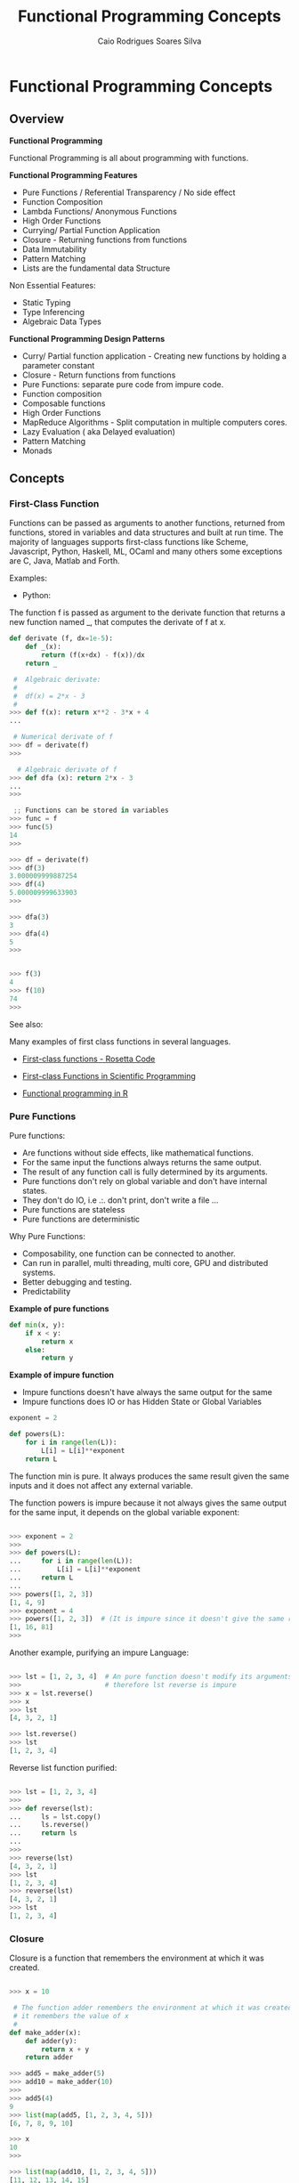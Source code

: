 #+TITLE:  Functional Programming Concepts
#+AUTHOR: Caio Rodrigues Soares Silva
#+EMAIL: <caiorss.rodrigues@gmail.com>
#+URL:   

* Functional Programming Concepts
** Overview

*Functional Programming*

Functional Programming is all about programming with functions.

*Functional Programming Features*

 - Pure Functions / Referential Transparency / No side effect
 - Function Composition
 - Lambda Functions/ Anonymous Functions
 - High Order Functions
 - Currying/ Partial Function Application
 - Closure - Returning functions from functions
 - Data Immutability
 - Pattern Matching
 - Lists are the fundamental data Structure

Non Essential Features:

 - Static Typing
 - Type Inferencing
 - Algebraic Data Types

*Functional Programming Design Patterns*

 - Curry/ Partial function application  - Creating new functions by holding a parameter constant
 - Closure - Return functions from functions
 - Pure Functions: separate pure code from impure code.
 - Function composition
 - Composable functions
 - High Order Functions
 - MapReduce Algorithms - Split computation in multiple computers cores.
 - Lazy Evaluation ( aka Delayed evaluation)
 - Pattern Matching
 - Monads

** Concepts
*** First-Class Function 

Functions can be passed as arguments to another functions, returned
from functions, stored in variables and data structures and built at
run time. The majority of languages supports first-class functions
like Scheme, Javascript, Python, Haskell, ML, OCaml and many others
some exceptions are C, Java, Matlab and Forth.

Examples:

 - Python:

The function f is passed as argument to the derivate function that
returns a new function named _, that computes the derivate of f at x.

#+BEGIN_SRC python
def derivate (f, dx=1e-5):
    def _(x):
        return (f(x+dx) - f(x))/dx
    return _
    
 #  Algebraic derivate:
 #
 #  df(x) = 2*x - 3
 #    
>>> def f(x): return x**2 - 3*x + 4
... 

 # Numerical derivate of f
>>> df = derivate(f)
>>> 

  # Algebraic derivate of f
>>> def dfa (x): return 2*x - 3
... 
>>> 

 ;; Functions can be stored in variables
>>> func = f
>>> func(5)
14
>>> 

>>> df = derivate(f)
>>> df(3)
3.000009999887254
>>> df(4)
5.000009999633903
>>> 

>>> dfa(3)
3
>>> dfa(4)
5
>>> 


>>> f(3)
4
>>> f(10)
74
>>> 
#+END_SRC

See also: 

Many examples of first class functions in several languages. 

 - [[http://rosettacode.org/wiki/First-class_functions#C][First-class functions - Rosetta Code]]

 - [[http://slidegur.com/doc/1814324/first-class-functions-in-scientific-programming][First-class Functions in Scientific Programming]]

 - [[http://adv-r.had.co.nz/Functional-programming.html][Functional programming in R]]

*** Pure Functions

Pure functions:

 - Are functions without side effects, like mathematical functions. 
 - For the same input the functions always returns the same output.
 - The result of any function call is fully determined by its arguments. 
 - Pure functions don't rely on global variable and don't have internal states.
 - They don't do IO, i.e .:. don't print, don't write a file ...
 - Pure functions are stateless
 - Pure functions are deterministic

Why Pure Functions:

 - Composability, one function can be connected to another.
 - Can run in parallel, multi threading, multi core, GPU and distributed systems.
 - Better debugging and testing.
 - Predictability

*Example of pure functions*

#+BEGIN_SRC python
def min(x, y):
    if x < y:
        return x
    else:
        return y
#+END_SRC


*Example of impure function*

 - Impure functions doesn't have always the same output for the same
 - Impure functions does IO or has Hidden State or Global Variables

#+BEGIN_SRC python
exponent = 2

def powers(L):
    for i in range(len(L)):
        L[i] = L[i]**exponent
    return L
#+END_SRC
The function min is pure. It always produces the same result given 
the same inputs and it does not affect any external variable.

The function powers is impure because it not always gives the same output
for the same input, it depends on the global variable exponent:

#+BEGIN_SRC python

>>> exponent = 2
>>> 
>>> def powers(L):
...     for i in range(len(L)):
...         L[i] = L[i]**exponent
...     return L
... 
>>> powers([1, 2, 3])
[1, 4, 9]
>>> exponent = 4 
>>> powers([1, 2, 3])  # (It is impure since it doesn't give the same result )
[1, 16, 81]
>>> 
#+END_SRC

Another example, purifying an impure Language:

#+BEGIN_SRC python

>>> lst = [1, 2, 3, 4]  # An pure function doesn't modify its arguments.
>>>                     # therefore lst reverse is impure
>>> x = lst.reverse()
>>> x
>>> lst
[4, 3, 2, 1]

>>> lst.reverse()
>>> lst
[1, 2, 3, 4]
#+END_SRC

Reverse list function purified:

#+BEGIN_SRC python

>>> lst = [1, 2, 3, 4]
>>>
>>> def reverse(lst):
...     ls = lst.copy()
...     ls.reverse()
...     return ls
... 
>>> 
>>> reverse(lst)
[4, 3, 2, 1]
>>> lst
[1, 2, 3, 4]
>>> reverse(lst)
[4, 3, 2, 1]
>>> lst
[1, 2, 3, 4]

#+END_SRC

*** Closure

Closure is a function that remembers the environment at which it was created.

#+BEGIN_SRC python

>>> x = 10

 # The function adder remembers the environment at which it was created
 # it remembers the value of x
 #
def make_adder(x):
    def adder(y):
        return x + y
    return adder

>>> add5 = make_adder(5)
>>> add10 = make_adder(10)
>>> 
>>> add5(4)
9
>>> list(map(add5, [1, 2, 3, 4, 5]))
[6, 7, 8, 9, 10]

>>> x
10
>>> 

>>> list(map(add10, [1, 2, 3, 4, 5]))
[11, 12, 13, 14, 15]

 #
 
def make_printer(msg):
    def printer():
        print(msg)
    return printer

>>> p1 = make_printer ("Hello world")
>>> p2 = make_printer ("FP programming Rocks!!")
>>> 
>>> p1()
Hello world
>>> p2()
FP p

 # Mutable state with closure
 
idx = 100 
 
def make_counter():
    idx = -1    
    def _():
        nonlocal idx
        idx = idx + 1
        return idx    
    return _

>>> idx = 100
>>> counter1 = make_counter()
>>> counter1()
0
>>> counter1()
1
>>> counter1()
2
>>> counter1()
3

>>> idx
100
>>> counter2 = make_counter ()
>>> counter2()
0
>>> counter2()
1
>>> counter2()
2

>>> counter1()
5
>>> 

>>> del make_counter
>>> make_counter
Traceback (most recent call last):
  File "<stdin>", line 1, in <module>
NameError: name 'make_counter' is not defined
>>> 
>>> counter1()
6
>>> counter1()
7

#+END_SRC

Example of closure in Clojure: 

#+BEGIN_SRC clojure

(defn make-adder [x]
   (fn [y] (+ x y)))

user=> (def add5 (make-adder 5))
#'user/add5
user=> 
user=> (def add10 (make-adder 10))
#'user/add10
user=> 
user=> (add5 10)
15
user=> (add10 20)
30
user=> (map (juxt add5 add10)  [1 2 3 4 5 6])
([6 11] [7 12] [8 13] [9 14] [10 15] [11 16])
user=> 

(defn make-printer [message]
  
  (fn [] (println message)))

user=> (def printer-1 (make-printer "Hello world"))
#'user/printer-1
user=> 
user=> (def printer-2 (make-printer "Hola Mundo"))
#'user/printer-2
user=> 
user=> (printer-1)
Hello world
nil
user=> (printer-2)
Hola Mundo
nil
user=> 

#+END_SRC

Example of closure in F# (F sharp):

#+BEGIN_SRC fsharp 

let make_adder x =
    fun y -> x + y 

val make_adder : x:int -> y:int -> int

> let add5 = make_adder 5 ;;

val add5 : (int -> int)

> let add10 = make_adder 10 ;;

val add10 : (int -> int)

> add5 20 ;;
val it : int = 25
> 
- add10 30 ;;
val it : int = 40
> 
- List.map add5 [1 ; 2; 3; 4; 5; 6] ;;
val it : int list = [6; 7; 8; 9; 10; 11]
> 

//  As F# have currying like OCaml and Haskell 
//  it could be also be done as 
//

- let make_adder x y = x + y ;;

val make_adder : x:int -> y:int -> int

> let add10 = make_adder 10 ;;

val add10 : (int -> int)

> add10 20 ;;
val it : int = 30
> 


#+END_SRC

*** Currying and Partial Application
**** Currying

Currying is the decomposition of a function of multiples arguments in
a chained sequence of functions of a single argument. The name
currying comes from the mathematician [[https://en.wikipedia.org/wiki/Haskell_Curry][Haskell Curry]] who developed the
concept of curried functions.

In Haskell, Standard ML, OCaml and F# all functions are curryfied by
default:

#+BEGIN_SRC
    f (x, y) = 10*x - 3*y   
    
    f (4, 3)  = 10* 4 - 3*3 = 40 - 9 = 31
    f (4, 3)  = 31
    
In the curried form becomes:

     g(x) = (x -> y -> 10 * x - 3*y)
     
To evaluate f(4, 3): 

    h(y)  = (x -> y -> 10 * x - 3*y) 4 
          = ( y -> 10 * 4 -  3*y )
          =  y -> 40 - 3*y
          
    h(3)  = (y -> 40 - 3*y) 3
          = 40 - 3*3
          = 31
          
Or:
    (x -> y -> 10 * x - 3*y) 4 3 
      = (x -> (y -> 10 * x - 3*y)) 4 3 
      = ((x -> (y -> 10 * x - 3*y)) 4) 3 
      = (y -> 10 * 4 - 3 * y) 3
      = 10 * 4 - 3 * 3 
      = 31
#+END_SRC
          
The same function h(y) can be reused: applied to another arguments, used in mapping, filtering and another higher order functions.

#+BEGIN_SRC
Ex1
    h(y) = (y -> 40 - 3*y)
    
    h(10) = 40 - 3*10 = 40 - 30 = 10

Ex2    
    map(h, [2, 3, 4])
      = [h 2, h 3, h 4] 
      = [(y -> 40 - 3*y) 2, (y -> 40 - 3*y) 3, (y -> 40 - 3*y) 4]
      = [34, 31, 28]
#+END_SRC

*Example in Haskell GHCI*

#+BEGIN_SRC haskell
> let f x y = 10 * x - 3 * y
> :t f
f :: Num a => a -> a -> a
> 
> f 4 3 
31
> let h_y = f 4
> :t h_y
h_y :: Integer -> Integer
> 
> h_y 3
31
> map h_y [2, 3, 4]
[34,31,28]
> 

> -- It is evaluated as:

> ((f 4) 3)
31
> 

{-
   The function f can be also seen in this way
-}   

> let f' = \x -> \y -> 10 * x - 3 * y 
> 

> :t f'
f' :: Integer -> Integer -> Integer
> 

> f' 4 3
31
> 

> (f' 4 ) 3
31
> 

> let h__x_is_4_of_y = f' 4

> h__x_is_4_of_y 3
31
> 
{-
    (\x -> \y -> 10 * x - 3 * y) 4 3
    =  (\x -> (\y -> 10 * x - 3 * y) 4) 3
    =  (\y -> 10 * 4 - 3 * y) 3
    =  (10 * 4 - 3 * 3)
    =  40 - 9 
    =  31    
-}
> (\x -> \y -> 10 * x - 3 * y) 4 3
31
> 

> ((\x -> (\y -> 10 * x - 3 * y)) 4) 3
31
> 


{-
Curried functions are suitable for composition, pipelining 
(F#, OCaml with the |> operator),  mapping/ filtering operations,
and to create new function from previous defined increasing code reuse.

-}

> map (f 4) [2, 3, 4]
[34,31,28]
> 

> map ((\x -> \y -> 10 * x - 3 * y) 4) [2, 3, 4]
[34,31,28]
> 


> -- ----------------- 

> let f_of_x_y_z x y z = 10 * x + 3 * y + 4 * z
> 

> :t f_of_x_y_z 
f_of_x_y_z :: Num a => a -> a -> a -> a

> f_of_x_y_z 2 3 5
49
> 

> let g_of_y_z = f_of_x_y_z 2

> :t g_of_y_z 
g_of_y_z :: Integer -> Integer -> Integer
> 

> g_of_y_z 3 5
49
> 

> let h_of_z = g_of_y_z 3
> :t h_of_z 
h_of_z :: Integer -> Integer
> 

> h_of_z 5
49
> 

> -- So it is evaluated as 
> (((f_of_x_y_z 2) 3) 5)
49
> 
#+END_SRC

*Example in Python 3*

#+BEGIN_SRC python

 # In Python, the functions are not curried by default as in Haskell, 
 # Standard ML, OCaml and F#
 #
>>> def f(x, y): return 10 * x - 3*y

>>> f(4, 3)
    31

 # However the user can create the curried form of the function f:

>>> curried_f = lambda x: lambda y: 10*x - 3*y

>>> curried_f(4)
    <function __main__.<lambda>.<locals>.<lambda>>

>>> curried_f(4)(3)
    31

>>> h_y = curried_f(4) # x = 4 constant

>>> h_y(3)
    31

>>> h_y(5)
    25

>>> mapl = lambda f_x, xs: list(map(f_x, xs))

>>> mapl(h_y, [2, 3, 4])
    [34, 31, 28]

 # Or 

>>> mapl(curried_f(4), [2, 3, 4])
    [34, 31, 28]

 # Without currying the mapping would be:

>>> mapl(lambda y: f(4, y), [2, 3, 4])
    [34, 31, 28]

   ########################################

>> f_of_x_y_z = lambda x, y, z: 10 * x + 3 * y + 4 * z

 ## Curried form:
 
>>> curried_f_of_x_y_z = lambda x: lambda y: lambda z: 10 * x + 3 * y + 4 * z

>>> f_of_x_y_z (2, 3, 5)
    49

>>> curried_f_of_x_y_z (2)(3)(5)
    49

>>> g_of_y_z = curried_f_of_x_y_z(2)

>>> g_of_y_z
    <function __main__.<lambda>.<locals>.<lambda>>

>>> g_of_y_z (3)(5)
    49


>>> h_of_z = g_of_y_z(3)

>>> h_of_z
    <function __main__.<lambda>.<locals>.<lambda>.<locals>.<lambda>>

>>> h_of_z(5)
    49


#+END_SRC

*Example in Ocaml and F#*

#+BEGIN_SRC ocaml

    # let f x y = 10 * x - 3 * y ;;
    val f : int -> int -> int = <fun>

    # f 4 3 ;;
    - : int = 31

    # f 4 ;;
    - : int -> int = <fun>

    # (f 4) 3 ;;
    - : int = 31
    # 

    # let h_y = f 4 ;;
    val h_y : int -> int = <fun>

    # h_y 3 ;;
    - : int = 31
    # 

    # List.map h_y [2; 3; 4] ;;
    - : int list = [34; 31; 28]
    # 

    # List.map (f 4) [2; 3; 4] ;;
    - : int list = [34; 31; 28]

    # let f' = fun x -> fun y -> 10 * x - 3 * y ;;
    val f' : int -> int -> int = <fun>

    # (f' 4) 3 ;;
    - : int = 31

    # (fun x -> fun y -> 10 * x - 3 * y) 4 3 ;;
    - : int = 31
    # 

    # List.map ((fun x -> fun y -> 10 * x - 3 * y) 4) [2; 3; 4] ;;
    - : int list = [34; 31; 28]

#+END_SRC


**** Partial Application

A function of multiple arguments is converted into a new function that
takes fewer arguments, some arguments are supplied and returns
function with signature consisting of remaining arguments. *Partially
applied** functions must not be confused with **currying*.

Example in Python:

#+BEGIN_SRC python
>>> from functools import partial

>>> def f(x, y, z): return 10 * x + 3 * y + 4 * z

>>> f(2, 3, 5)
    49

>>> f_yz = partial(f, 2) # x = 2
>>> f_yz(3, 5)
    49

>>> f_z = partial(f_yz, 3)

>>> f_z(5)
    49
    
>>> partial(f, 2, 3)(5)
    49
  
>>> list(map(partial(f, 2, 3), [2, 3, 5]))
    [37, 41, 49]
#+END_SRC

In languages like Haskell, Standard ML, OCaml and F# currying is
similar to partial application.

Example in OCaml:

#+BEGIN_SRC ocaml

    # let f x y z = 10 * x + 3 *y + 4 * z ;;
    val f : int -> int -> int -> int = <fun>
    # 

    # (f 2 3) ;;
    - : int -> int = <fun>
    
    # let f_z = f 2 3 ;;
    val f_z : int -> int = <fun>

    # f_z 5 ;;
    - : int = 49
    #    
    
    (** Write (f 2 3) is the same as write (f 2)(3)  *)
    # List.map (f 2 3) [2; 3; 5] ;;
    - : int list = [37; 41; 49]
    # 
    
#+END_SRC

See also:

 - [[http://www.ibm.com/developerworks/library/j-jn9/][Java.next: Currying and partial application]]
 - [[https://en.wikipedia.org/wiki/Partial_application][Partial application - Wikipedia]]
 - [[https://dzone.com/articles/whats-wrong-java-8-currying-vs][What's Wrong with Java 8: Currying vs Closures]]

*** Lazy Evaluation

"Lazy evaluation" means that data structures are computed
incrementally, as they are needed (so the trees never exist in memory
all at once) parts that are never needed are never computed. Haskell
uses lazy evaluation by default.

Example in Haskell: 

#+BEGIN_SRC haskell
> let lazylist = [2..1000000000]
> 
> let f x = x^6 
> 
> take 5 lazylist 
[2,3,4,5,6]
>
>
> {- Only the terms needed are computed. -}
> take 5 ( map f lazylist )
[64,729,4096,15625,46656]
> 
#+END_SRC

Example in Python:

 - Python uses eager evaluation by default. In order to get lazy evaluation in python the programmer must use iterators or generators. The example below uses generator.

#+BEGIN_SRC python

def lazy_list():
    """ Infinite list """
    x = 0 
    while True:
        x += 2
        yield x


>>> gen = lazy_list()
>>> next(gen)
2
>>> next(gen)
4
>>> next(gen)
6
>>> next(gen)
8
>>> next(gen)
10
>>> 

def take(n, iterable):
    return [next(iterable) for i in range(n)]

def mapi(func, iterable):   
    while True:
        yield func(next(iterable))
        
f = lambda x: x**5

>>> take(5, lazy_list())
[2, 4, 6, 8, 10]
>>> take(10, lazy_list())
[2, 4, 6, 8, 10, 12, 14, 16, 18, 20]
>>> 

>>> take(5, mapi(f, lazy_list()))
[32, 1024, 7776, 32768, 100000]
>>> 
>>> take(6, mapi(f, lazy_list()))
[32, 1024, 7776, 32768, 100000, 248832]
>>> 

#+END_SRC

*** Fundamental Higher Order Functions 
**** Overview 

The functions map, filter and reduce (fold left) are ubiquitous in
many programming languages and also the most used higher order
functions.

They can be stricted evaluated like in Scheme and Javascript or lazy
evaluated like in Python and Haskell.

**** Map

The function map applies a function to each element of a sequence:
list, vector, hash map or dictionary and trees. 

#+BEGIN_SRC
    map :: ( a -> b) -> [a] -> [b]                
                |
                |
                |----> f :: a -> b
                
    
    
             f :: a -> b
     a   ------------------------>>>  b
    
    
           map f :: [a] -> [b]                    
    [a] ------------------------->>> [b]
    
    
#+END_SRC

***** Map in Haskell

The function map is lazy evaluated.

#+BEGIN_SRC haskell
> let fun1 x = 3 * x + 1
> fun1 2
7
> map fun1 [1, 2, 3]
[4,7,10]
> 

  -- The sequence 1 to 1000000 is not evaluated at all, 
  --
> take 10 (map fun1 [1..1000000])
[4,7,10,13,16,19,22,25,28,31]

> take 10 (map fun1 [1..10000000000])
[4,7,10,13,16,19,22,25,28,31]
> 
> 



 -- 
 -- When applied to a function without a list, it creates 
 -- another function that operates over lists because all
 -- Haskell functions are curried by default.
 --
 --         f :: (a -> b)
 --  map    :: (a -> b) -> [a] -> [b]
 --
 -- It can be seen as:
 --
 --  When map is applied to f, it will create the function fs
 --  that take list of type a and returns list of type b.
 --
 --  map    :: (a -> b) -> ([a] -> [b])
 --                |            |
 --                |            |------ fs :: [a] -> [b] 
 --                |    
 --                -------------------- f  :: a -> b 
 --
> :t map
map :: (a -> b) -> [a] -> [b]
  
> let f x = 3 * x + 6
> :t f
f :: Num a => a -> a
> 


> map f [1, 2, 3]
[9,12,15]
> 

 -- Note: let is only needed in the REPL
 --
> let fs = map f

> :t fs
fs :: [Integer] -> [Integer]

> fs [1, 2, 3]
[9,12,15]
> 
#+END_SRC

***** Map in Python

In Python 3 map and filter are lazy evaluated, they return a
generator. 

#+BEGIN_SRC python
>>> def fun1 (x):
    return 3*x + 6
... 
>>> g = map(fun1, [1, 2, 3])
>>> g
<map object at 0xb6b4a76c>
>>> next (g)
9
>>> next (g)
12
>>> next (g)
15
>>> next (g)
Traceback (most recent call last):
  File "<stdin>", line 1, in <module>
StopIteration
>>> g
<map object at 0xb6b4a76c>
>>> 

 # Force the evaluation: 
 #
 >>> list(map(fun1, [1, 2, 3]))
 [9, 12, 15]


 # Strict Version of map
 # 
 # s_ stands for strict map.

def s_map (f, xs):
    return list(map(f, xs))
 
>>> s_map (fun1, [1, 2, 3])
[9, 12, 15]
>>> 

 # Due to python doesn't have tail call optimization
 # recusion must be avoided, a higher number of iterations
 # can lead to a stack overflow.
 
def strict_map (f, xs):
    return [f (x) for x in xs]
    
>>> strict_map (fun1, [1, 2, 3])
[9, 12, 15]
>>> strict_map (fun1, range(5))
[6, 9, 12, 15, 18]
>>> 

  # Lazy map implementation:
  # Note: the python native map is implemented in C, so
  # it is faster.
  #
  
def lazy_map (f, xs):
    for x in xs:
        yield x
        
>>> g = lazy_map (fun1, [1, 2, 3])
>>> next(g)
1
>>> next(g)
2
>>> next(g)
3
>>> next(g)
Traceback (most recent call last):
  File "<stdin>", line 1, in <module>
StopIteration
>>> list(lazy_map (fun1, [1, 2, 3]))
[1, 2, 3]
>>>           

 #
 # To the map function work like in Haskell and ML 
 # it is need to be curried.   
 #

curry2 = lambda f: lambda x: lambda y: f(x, y)

 # The function curry2 currify a function of two arguments
 #
>>> strict_map_c = curry2(strict_map) 

>>> strict_map_c(fun1)
<function <lambda>.<locals>.<lambda>.<locals>.<lambda> at 0xb6afc0bc>

>>> strict_map_c(fun1)([1, 2, 3, 4])
[9, 12, 15, 18]
>>> 

>>> fun1_xs = strict_map_c(fun1)
>>> fun1_xs ([1, 2, 3, 4])
[9, 12, 15, 18]
>>>  
#+END_SRC

***** Map in Dynamic Typed Languages 

In dynamic typed languages like Python, Clojure and Scheme the function map
can take multiple arguments. In typed languages the function 
takes only one argument.

Map in Python:

#+BEGIN_SRC python 

>>> list(map (lambda a, b, c: 100 * a + 10 * b + c, [1, 2, 3, 4, 5], [8, 9, 10, 11, 12], [3, 4, 7, 8, 10]))
[183, 294, 407, 518, 630]
>>> 

#+END_SRC


Map in Scheme: 

#+BEGIN_SRC scheme 
(map (lambda (a b c) (+ (* 100 a) (* 10 b) c)) 
      '(1 2 3 4 5) 
      '(8 9 10 11 12) 
      '(3 4 7 8 10))

$1 = (183 294 407 518 630)
#+END_SRC

Map in Clojure:

#+BEGIN_SRC clojure

;; f a b c = 100 * a + 10 * b + c
;; 
;; 183 = f 1 8 3 
;; 294 = f 2 9 4 
;; ...
;; 630 = f 6 3 0
;;
user=> (map (fn [a b c] (+ (* 100 a) (* 10 b) c)) [1 2 3 4 5] [8 9 10 11 12] [3 4 7 8 10])
(183 294 407 518 630)
user=> 

;;
;; The clojure map is Polymorphic it can be applied to any collection 
;; of seq abstraction like lists, vectors and hash maps.
;;

;; Map applied to a list  
;;
user=> (map inc '(1 2 3 4 5 6))
(2 3 4 5 6 7)
user=> 

;; Map applied to a vector 
;;
user=> (map inc [1 2 3 4 5 6])
(2 3 4 5 6 7)
user=> 

;; Map applied to a hash map 
;;
user=> (map identity {:a 10 :b 20 :c "hello world"})
([:a 10] [:b 20] [:c "hello world"])
user=> 

;; The function mapv is similar to map, but returns a vector: 
;;
user=> (mapv identity {:a 10 :b 20 :c "hello world"})
[[:a 10] [:b 20] [:c "hello world"]]
user=> 


;; Clojure also have destructuring 
;;
user=> (map (fn [[[a b] c]] (+ (* 100 a ) (* 10 b) c))  [[[1 2] 3] [[3 4] 5] [[1 2] 4]])
(123 345 124)
user=>


#+END_SRC

**** Filter

*Python*

#+BEGIN_SRC python

 ;;; Filter returns by default a 
>>> g = filter (lambda x: x > 10, [1, 20, 3, 40, 4, 14, 8])
>>> g
<filter object at 0xb6b4a58c>
>>> [x for x in g]
[20, 40, 14]
>>> [x for x in g]
[]
>>> list(filter (lambda x: x > 10, [1, 20, 3, 40, 4, 14, 8]))
[20, 40, 14]
>>> 

  # Stritct Version of filter function
  #
>>> _filter = lambda f, xs: list(filter(f, xs))
>>> 
>>> _filter (lambda x: x > 10,  [1, 20, 3, 40, 4, 14, 8])
[20, 40, 14]
>>> 

  # Filter implementation without recursion:
  #

def strict_filter (f, xs):
    result = []
    for x in xs:
        if f(x):
            result.append(x)
    return result

def lazy_filter (f, xs):
    for x in xs:
        if f(x):
            yield x

>>> strict_filter (lambda x: x > 10, [1, 20, 3, 40, 4, 14, 8])
[20, 40, 14]

>>> lazy_filter (lambda x: x > 10, [1, 20, 3, 40, 4, 14, 8])
<generator object lazy_filter at 0xb6b0f1bc>

>>> g = lazy_filter (lambda x: x > 10, [1, 20, 3, 40, 4, 14, 8])
>>> g
<generator object lazy_filter at 0xb6b0f194>
>>> next(g)
20
>>> next(g)
40
>>> next(g)
14
>>> next(g)
Traceback (most recent call last):
  File "<stdin>", line 1, in <module>
StopIteration
>>> 

>>> list(lazy_filter (lambda x: x > 10, [1, 20, 3, 40, 4, 14, 8]))
[20, 40, 14]
>>> 
  
#+END_SRC

**** Reduce or Fold
***** Overview 

*Fold Left*

The  function fold left is tail recursive, whereas the function fold
right is not. This functions is also known as reduce or inject (in
Ruby). The function fold left is often called just _fold_ like in F#
or _reduce_ (Python, Javascript, Clojure) and also Inject (Ruby).

=foldl :: (State -> x -> State) -> State -> [x] -> State=
=foldl (f :: S -> x -> S)  S [x]=


#+BEGIN_SRC
Sn = foldl f S0 [x0, x1, x2, x3 ... xn-1]

S1   = f S0 x0
S2   = f S1 x1     = f (f S0 x0) x1
S3   = f S2 x2     = f (f (f S0 x0) x1) x2
S4   = f S3 x3     = f (f (f (f S0 x0) x1) x2) x3
...
Sn-1 = f Sn-2 Xn-2 = ...
Sn   = f Sn-1 Xn-1 = f ...(f (f (f (f S0 x0) x1) x2) x3 ... xn

  ;;; -> Result
#+END_SRC


*Fold Right*

=foldr :: (x -> acc -> acc) -> acc -> [x] -> acc=

#+BEGIN_SRC 
S1   = f xn-1 S0
S2   = f xn-2 S1     = f xn-2 (f xn-1 S0)
S3   = f xn-3 S2     = f xn-3 (f xn-2 (f xn-1 S0))
S4   = f xn-4 S3     = f xn-4 (f xn-3 (f xn-2 (f xn-1 S0)))
....
Sn-1 = f x1   Sn-2   = ...
Sn   = f x0   Sn-1   = f x0 (f x1 ... (f xn-2 (f xn-1 S0)))
#+END_SRC

***** Haskell

See also: 

  * [[https://en.wikipedia.org/wiki/Fold_(higher-order_function][Fold (higher-order function) - Wikipedia, the free encyclopedia]])
  * [[http://www.cs.nott.ac.uk/~pszgmh/fold.pdf][A tutorial on the universality and expressiveness of fold. GRAHAM HUTTON]]
  * [[http://www.cantab.net/users/antoni.diller/haskell/units/unit06.html][Haskell unit 6: The higher-order fold functions | Antoni Diller]]



Fold Left:

#+BEGIN_SRC
 foldl :: (acc -> x -> acc) -> acc -> [x] -> acc
 
                  |             |      |       | 
                  |             |      |       |---> Returns the accumulated 
                  |             |      |             value
                  |             |      |----- xs 
                  |             |                  
                  |             |     Inital Value of accumulator
                  |             |---  acc0
                  |
                  |-----------------  f :: acc -> x -> acc
                                                  |
                                                  |--- Element of list 

 foldl :: (b -> a -> b) -> b -> [a] -> b
 foldl f z []     = z
 foldl f z (x:xs) = foldl f (f z x) xs
#+END_SRC


#+BEGIN_SRC haskell

> :t foldl
foldl :: (a -> b -> a) -> a -> [b] -> a
> 
> foldl (\acc x -> 10 * acc + x) 0 [1, 2, 3, 4, 5] 
12345
> 

#+END_SRC

It is equivalent to:

#+BEGIN_SRC haskell
> let f acc x = 10 * acc + x
> 
> (f 0 1)
1
> (f (f 0 1) 2)
12
> (f (f (f 0 1) 2) 3)
123
> 
> (f (f (f (f 0 1) 2) 3) 4)
1234
> (f (f (f (f (f 0 1) 2) 3) 4) 5)
12345
> 
#+END_SRC

Evaluation of Fold left:


#+BEGIN_SRC
> foldl (\acc x -> 10 * acc + x ) 0 [1, 2, 3, 4, 5]
1234

S0 = 0

f = \acc x -> 10 * acc + x

                 x  acc
S1 = f S0 x0 = f 0   1 = 10 * 0  + 1 = 1
S2 = f S1 x1 = f 10  2 = 10 * 1    + 2 = 12
S3 = f S2 x2 = f 12  3 = 10 * 12   + 3 = 123
S4 = f S3 x3 = f 123 4 = 10 * 123  + 4 = 1234
S5 = f S3 x3 = f 123 4 = 10 * 1234 + 5 = 12345
#+END_SRC



*Fold right*

#+BEGIN_SRC
 foldr :: (x -> acc -> acc) -> acc -> [x] -> acc

 foldr :: (a -> b -> b) -> b -> [a] -> b
 foldr f z []     = z
 foldr f z (x:xs) = f x (foldr f z xs)
#+END_SRC

#+BEGIN_SRC haskell
> foldr (\x acc -> 10 * acc + x) 0 [1, 2, 3, 4, 5] 
54321

> (f 0 5)
5
> (f (f 0 5) 4)
54
> (f (f (f 0 5) 4) 3)
543
> (f (f (f (f 0 5) 4) 3) 2)
5432
> (f (f (f (f (f 0 5) 4) 3) 2) 1)
54321
> 

 --
 -- Derive fold_right from foldl (fold left)
 -- 

> let fold_right f acc xs = foldl (\x acc -> f acc x) acc (reverse xs)
> 
> :t fold_right
fold_right :: (b -> a -> a) -> a -> [b] -> a
> 
> 
> fold_right (\x acc -> 10 * acc + x) 0 [1, 2, 3, 4, 5]
54321
> 


#+END_SRC

Evaluation of Fold Right:

#+BEGIN_SRC 
Example:

> foldr (\x acc -> 10 * acc + x ) 0 [1, 2, 3, 4, 5]
54321
>

f  = \x acc -> 10 * acc + x
S0 = 0
n = 5
                       x acc
S1   = f x4 S0     = f 5  0    = 10 * 0    + 5 = 5
S2   = f x3 S1     = f 4  5    = 10 * 5    + 4 = 54
S3   = f x2 S2     = f 3  54   = 10 * 54   + 3 = 543
S4   = f x1 S3     = f 2  543  = 10 * 543  + 2 = 5432
S5   = f x0 S4     = f 1  5432 = 10 * 5432 + 1 = 54321
#+END_SRC

***** Python

In Python 3 the function reduce is not default anymore, however it can
be found in the native library functools, that has a lot of built-in
functions for functional programming. The function reduce is equivalent
to Haskell function foldl (fold left) which is tail recursive.

#+BEGIN_SRC
reduce(function, sequence[, initial]) -> value

reduce :: (acc -> x -> acc) -> [x] ?acc0  -> acc
#+END_SRC

#+BEGIN_SRC python
>>> from functools import reduce
>>> 

>>> reduce (lambda acc, x: 10 *  acc + x , [1, 2, 3, 4, 5], 0)
12345
>>> 

>>> f = lambda acc, x: 10 *  acc + x
>>> 
>>> f(0, 1)
1
>>> f( f(0, 1), 2)
12
>>> f( f( f(0, 1), 2), 3)
123
>>> f( f( f( f(0, 1), 2), 3), 4)
1234
>>> f( f( f( f( f(0, 1), 2), 3), 4), 5)
12345
>>> 

def my_reduce (f, xs, acc0=None):
    "Non recursive implementation of reduce (fold_left)
     with optional initial accumulator value.
    "

    if acc0 is None:
        acc = xs[0]   
        xss = xs[1:]
    else:
        acc = acc0
        xss = xs
        
    for x in xss:
        acc = f (acc, x)
        
    return acc


>>> 
>>> my_reduce(lambda acc, x: 10 * acc + x, [1, 2, 3, 4, 5], 0)
12345
>>> my_reduce(lambda acc, x: 10 * acc + x, [1, 2, 3, 4, 5])
12345
>>> my_reduce(lambda acc, x:  acc + x, [1, 2, 3, 4, 5], 0)
15
>>> my_reduce(lambda acc, x:  acc * x, [1, 2, 3, 4, 5], 1)
120
>>> 
 
 #
 # Implementation without recursion.
 #

def fold_left (f_acc_x_to_acc, acc0, xs):
    "Haskell-like fold left function
    
    fold_left :: (acc -> x -> acc) -> acc -> [x]
    "
    acc = acc0
    
    for x in xs:
        acc = f_acc_x_to_acc (acc, x)
        
    return acc
      
>>> fold_left (lambda acc, x: 10 * acc + x, 0, [1, 2, 3, 4, 5])
12345
>>>       


def fold_right (f, acc0, xs):
    return fold_left ((lambda acc, x: f(x, acc)), acc0, reversed(xs))

>>> fold_right (lambda x, acc: 10 * acc + x, 0, [1, 2, 3, 4, 5])
54321
>>>

def fold_right2 (f, acc0, xs):
    acc = acc0
    
    for x in reversed(xs):
        acc = f(x, acc)
        
    return acc

>>> fold_right2 (lambda x, acc: 10 * acc + x, 0, [1, 2, 3, 4, 5])
54321
>>>     

#+END_SRC

*Usefulness of Fold*

Many functions and recursive algorithms can be implemented using the
fold function, including map, filter, sum, product and others.

It is based in the paper:  

   - [[http://www.cs.nott.ac.uk/~pszgmh/fold.pdf][A tutorial on the universality and expressiveness of fold. GRAHAM HUTTON]]

In the paper was used fold right, here was used fold left. 

#+BEGIN_SRC python 

def fold_left (f_acc_x_to_acc, acc0, xs):
    "Haskell-like fold left function
    
    fold_left :: (acc -> x -> acc) -> acc -> [x]
    "
    acc = acc0
    
    for x in xs:
        acc = f_acc_x_to_acc (acc, x)
        
    return acc
    
    
    ;;; Function fold in curried form 
    
curry3 = lambda f: lambda x: lambda y: lambda z: f(x, y, z)

fold = curry3(fold_left)

>>> summation = fold(lambda acc, x: acc + x)(0)
>>> 
>>> summation([1, 2, 3, 4, 5, 6])
21
>>> 

>>> product = fold(lambda acc, x: acc * x)(1)
>>> product([1, 2, 3, 4, 5])
120
>>> 

>>> f_or = fold(lambda acc, x: acc or x)(False)
>>> f_or([False, False, False])
False
>>> 
>>> f_or([False, False, True])
True
>>> 

>>> f_and = fold(lambda acc, x: acc and x)(True)
>>> 
>>> f_and([False, True, True])
False
>>> f_and([True, True, True])
True
>>> 

>>> length = fold(lambda acc, x: acc + 1)(0)
>>> length ([1, 2, 3, 4, 5])
5

>>> _map = lambda f, xs: fold(lambda acc, x: acc + [f(x)] )([])(xs)
>>> _map (lambda x: x * 3, [1, 2, 3, 4])
[3, 6, 9, 12]
>>> 

>>> _filter = lambda p, xs: fold(lambda acc, x: (acc + [x]) if p(x) else  acc )([])(xs)
>>> 
>>> _filter(lambda x: x > 10, [10, 3, 8, 2, 20, 30])
[20, 30]
>>> 


 #
 # Function composition
 # 
 #  (f3 (f2 (f1 (f0 x))))
 #
 #  (f3 . f2 . f1 . f0) x
 #
 #  or using, forward composition:
 # 
 #  (f0 >> f2 >> f1 >> f0) x
 #
 
>>> f1 = lambda x: 3 * x
>>> f2 = lambda x: 5 + x
>>> f3 = lambda x: 2 ** x


>>> _fcomp = lambda functions: lambda x: fold(lambda acc, f: f(acc)) (x) (functions)

>>> _fcomp([f1, f2, f3])(3)
16384

>>> (f3 (f2 (f1 (3))))
16384
>>>  
#+END_SRC

***** Clojure

The function reduce is similar to Haskell _fold left_ and Python
reduce. This function is Polymorphic. It works on any collection of
seq abstraction: lists, vectors and hash maps. 

Signature:

#+BEGIN_SRC 
(reduce f coll)      -> reduce :: (f :: acc -> x -> acc) -> [x]

Or 

(reduce f val coll)  -> reduce :: (f :: acc -> x -> acc) -> acc -> [x] 

f :: acc -> x -> acc 
#+END_SRC


#+BEGIN_SRC clojure

;; Applying fold/reduce to a list 
;;
;;
user=> (reduce (fn [acc x] (+ (* 10 acc) x)) 0 '(1 2 3 4 5))
12345


;; Applying fold/reduce to a vector 
;;
user=> (reduce (fn [acc x] (+ (* 10 acc) x))  0 [1 2 3 4 5])
12345
user=> 

user=> (reduce (fn [acc x] (+ (* 10 acc) x)) 0 [])
0

;; Applyind fold/reduce to a Hash map 
;;
user=> (reduce (fn [acc x] (cons x  acc )) '()  { :a 10 :b 20 :c 30 })
([:c 30] [:b 20] [:a 10])
user=>

;; Without Initial value of accumulator it will fail on a empty list. 
;; 
user=> (reduce (fn [acc x] (+ (* 10 acc) x)) [1 2 3 4 5])
12345

user=> (reduce (fn [acc x] (+ (* 10 acc) x)) [])
ArityException Wrong number of args (0) passed to: user/eval44/fn--45  clojure.lang.AFn.throwArity (AFn.java:429)
user=> 

;; Implementing fold right  
;;
(defn foldr 
   ([f xs]       (reduce (fn [acc x] (f x acc))     (reverse xs)))
   ([f acc xs]   (reduce (fn [acc x] (f x acc)) acc (reverse xs)))
  )

user=> (foldr (fn [x acc] (+ (* 10 acc) x)) 0 [1 2 3 4 5])
54321


;; Clojure has destructuring 
;;
user=> (reduce (fn [acc [a b]] (conj acc (+ (* 10 a) b) )) '[] [[1 2] [3 4] [5 8]] )
[12 34 58]
user=> 

;; Implementing map with fold left (reduce)
;;
user=> (defn map2 [f xs] 
          (reverse (reduce (fn [acc x] (cons (f x) acc)) 
                        () 
                        xs)))
#'user/map2
user=> 
user=> (map2 inc '(1 2 3 3 4 5))
(2 3 4 4 5 6)
user=> 

;; Implementing map with fold right 
;;
;;

(defn map2 [f xs] 
   (foldr (fn [x acc] (cons (f x) acc)) 
          ()
          xs
   ))

user=> (map2 inc '(1 2 3 4 5 6))
(2 3 4 5 6 7)
user=> 


#+END_SRC 

**** For Each, Impure map 

For each is an _impure higher order function_ which maps an impure,
output function to each element of a list. Unlike map this function
neither have a standard name and or return anything.

*Scheme*

#+BEGIN_SRC scheme
> (for-each (lambda (i) (display i) (newline))  '(1 2 3 4 5 6))
1
2
3
4
5
6
>

> (for-each
   (lambda (a b c)
      (display a) (display b) (display c)
      (newline)
    )
   '(a b c d e f)
   '(1 2 3 4 5 6)
   '("x" "y" "z" "w" "h" "k"))
a1x
b2y
c3z
d4w
e5h
f6k


#+END_SRC

*Common Lisp*

#+BEGIN_SRC lisp
> (mapc #'print '(1 2 3 3 4))

1
2
3
3
4

#+END_SRC

*Ocaml*

#+BEGIN_SRC
> List.iter ;;
- : ('a -> unit) -> 'a list -> unit = <fun>

> List.iter (fun x -> print_int x ; print_string "\n") [1 ; 2; 3; 4; 5] ;;
1
2
3
4
5
- : unit = ()
#+END_SRC


*F#*

#+BEGIN_SRC
> List.iter ;;
val it : (('a -> unit) -> 'a list -> unit) = <fun:clo@1>

> List.iter (fun x -> printfn "x = %d" x) [1; 2; 3; 4; 5] ;;
x = 1
x = 2
x = 3
x = 4
x = 5
val it : unit = ()
>
#+END_SRC

*Python*

This function is not in Python standard library however, it can be
defined as this.

#+BEGIN_SRC python
def for_each(f, * xss):
    for xs in zip(* xss):
        f(*xs)

>>> for_each (print, [1, 2, 4, 5, 6])
1
2
4
5
6

>>> for_each (lambda a, b: print (a, b), [1, 2, 3, 4, 5, 6], ["a", "b", "c", "d", "e", "f"])
1 a
2 b
3 c
4 d
5 e
6 f

#+END_SRC

*Clojure* 

#+BEGIN_SRC clojure 

user=> (defn f [a b] (println (format "a = %s , b = %s" a b)))
#'user/f


(defn for-each [f & xss]
   (doseq [args (apply map vector xss)]  (apply f args)))


user=> (for-each println [1 2 3 4])
1
2
3
4
nil


user=> (for-each f [1 2 3 4] [3 4 5 6])
a = 1 , b = 3
a = 2 , b = 4
a = 3 , b = 5
a = 4 , b = 6
nil
user=> 

#+END_SRC

*** Function Composition 

Function composition promotes shorter code, code reuse and higher
modularity by creating new functions from previous defined ones. They
also allow optimization of functional code when there is many
maps. Only pure functions can be composed, function composition works
like math functions, the output of one function is the input of
another function.  Haskell, ML, Ocaml and F# has features that makes
easier to use function composition, like a lightweight syntax,
currying, partially applied functions, static typing and composition
operators that are built in to the language.  In Haskell the operator
(.) dot is used for composing functions.

See also: [[http://en.wikipedia.org/wiki/Function_composition_%28computer_science%29][Function composition (computer science)]]


**** Function Composition In Haskell

#+BEGIN_SRC
(.) :: (b -> c) -> (a -> b) -> a -> c

Given:
    
    f :: b -> c
    g :: a -> b

(f . g ) x = f (g x)

    h = f . g
    h :: a -> c
#+END_SRC

Function Composition Block Diagram

#+BEGIN_SRC haskell
                f . g
        ................................
        . /------\        /------\     . 
a -->   . |  g   |  -->   |  f   | --> .---> c
        . \------/   b    \------/  c  . 
        ................................
           g :: a -> b   f :: b -> c
    
    (.) :: (b -> c) -> (a -> b) -> a -> c
#+END_SRC


Composition Law

#+BEGIN_SRC
id . f = f                  Left  identity law
f . id = f                  Right identity law
(f . g) . h = f . (g . h)   Associativity


Constant Function Composition
f       . const a = const (f a)
const a . f       = const a

dentity function            -->  id x = x 
const - Constant Function   --> const a b =  a   
#+END_SRC

Simplifying Code with function composition:

#+BEGIN_SRC
    h( f ( g( x)))  ==>  (h . f . g ) x   OR  h . f . g  $ x 
OR   
    h $ f $ g x     ==>   h . f . g $ x    

                                 Point Free Style
composed x = h . f . g $ x ==>   composed = h . f . g 
#+END_SRC

Function Composition with Map


#+BEGIN_SRC  
    (map g (map f xs) == (map g . map f) xs = (map g . f) xs

OR
    map g . map f  == map (g . f)
        
Generalizing
    
    map f1 (map f2 (map f3 (map f4 xs))) 
    = (map f1)
    =  map (f1 . f2 . f3 . f4)  xs     
    =  f xs
    
Where f = map $ f1 . f2 . f3 . f4

Example:

    > map  (+3) [1, 2, 3, 4]
    [4,5,6,7]
    > map  (*2) [4, 5, 6, 7]
    [8,10,12,14]
    > 
    > map  (*2) (map (+3)  [1, 2, 3, 4])
    [8,10,12,14]
    > 
    > map  (*2) . map (+3) $  [1, 2, 3, 4]
    [8,10,12,14]
    > 

    > map ((*2) . (+3)) [1, 2, 3, 4]
    [8,10,12,14]

    > let f = map $ (*2) . (+3)
    > f [1, 2, 3, 4]
    [8,10,12,14]

#+END_SRC


#+BEGIN_SRC
h :: c -> [a]
f :: a -> b

map :: (a -> b) -> [a] -> [b]
filter :: (a -> Bool) -> [a] -> [a]


map     f (h c) = map    f . h $ c
filter  f (h c) = filter f . h $ c
#+END_SRC

Inverting Predicate Functions

#+BEGIN_SRC
inverted_predicate == not . predicate
#+END_SRC

#+BEGIN_SRC haskell
> not True
False
> not False
True
> 

> (>5) 10
True
> (>5) 3
False

> not . (>5) $ 10
False
> not . (>5) $ 3
True
> 

> let f = not . (>5)
> f 10
False
> f 5
True

> import Data.List
> 
> filter ( isPrefixOf "a" ) ["a","ab","cd","abcd","xyz"]
["a","ab","abcd"]
> 
> filter ( not . isPrefixOf "a" ) ["a","ab","cd","abcd","xyz"]
["cd","xyz"]
> 


#+END_SRC


Example:

#+BEGIN_SRC haskell
> let f = (+4)
> let g = (*3)
> 
> 
> f (g 6) -- (+4) ((*3) 6) = (+4) 18 = 22
22
> 
> (f . g) 6
22
> 
> (.) f g 6
22
> 
> let h = f . g
> 
> h 6
22
>  

> id 10
10
> id 3
3
> 
> id Nothing
Nothing
> id 'a'
'a'
> id (Just 10)
Just 10
> 


> (f . id) 10
14
> (id . f) 10
14
> 

> const 10 20
10
> const 10 3
10
> 

> (f . (const 10)) 4
14
> (f . (const 10)) 3
14
> const 10 . f $ 7
10
> const 10 . f $ 3
10
> 

{- Avoiding Parenthesis with composition -}
> let g x = x * 2
> let f x = x + 10
> let h x = x - 5
> 
> h (f (g 3))
11
> h $ f $ g 3
11
> 
> (h . f . g ) 3
11
> h . f . g $ 3
11
> 

{- Function Composition with curried functions -}

> let f1 x y = 10*x + 4*y
> let f2 a b c = 4*a -3*b + 2*c
> let f3 x = 3*x

> (f1 3 ( f3 5))
90
> 
> f1 3 $ f3 5
90
> 
> f1 3 . f3 $ 5
90
> 
> let f = f1 3 . f3 
> 
> f 5
90
> f 8
126
> 


> (f1 4 (f2 5 6 (f3 5)))
168
> 
> f1 4 $ f2 5 6 $ f3 5
168
> 
> f1 4 . f2 5 6 . f3 $ 5
168
> 
> let g = f1 4 . f2 5 6 . f3 {- You can also create new functions -}
> :t g
g :: Integer -> Integer
> g 5
168
> g 10
288
> 

{- Function Composition with Map and Filter -}

> import Data.Char

> :t ord
ord :: Char -> Int

> :t ordStr
ordStr :: [Char] -> [Int]
> 

> ordStr "curry"
[99,117,114,114,121]
> 
> let r x= x + 30
> 
> map r (ordStr "curry")
[129,147,144,144,151]
> 
> map r $ ordStr "curry"
[129,147,144,144,151]
> 
> map r . ordStr $ "curry"
[129,147,144,144,151]
> 
> sum . map r . ordStr $ "curry"
715
> 

> let s =  map r . ordStr
> s "curry"
[129,147,144,144,151]
> s "haskell"
[134,127,145,137,131,138,138]
> 

let sum_ord = sum . map r . ordStr 

> sum_s "curry"
715
> sum_s "haskell"
950
> 
> sum_ord "curry"
715
> sum_ord "haskell"
950
> 


> map ord (map toUpper "haskell")
[72,65,83,75,69,76,76]
> 
> map ord . map toUpper $ "haskell"
[72,65,83,75,69,76,76]
> 

> map (flip (-) 10) . map ord . map toUpper $ "haskell"
[62,55,73,65,59,66,66]
> 

> map chr . map (flip (-) 10) . map ord . map toUpper $ "haskell"
">7IA;BB"
> 

{- The function f is in point free style -}

> let f = map chr . map (flip (-) 10) . map ord . map toUpper
> 
> f "haskell"
">7IA;BB"
> 

#+END_SRC

**** Function Composition in Python

#+BEGIN_SRC python

def compose(funclist):   
    
    def _(x):
        y = x 
        
        for f in reversed(funclist):
            y = f(y)
        return y
    
    return _

>>> add10 = lambda x: x + 10

>>> mul3 = lambda x: x * 3

>>> x = 3
>>> a = add10(x)
>>> a
    13
>>> b = mul3(a)
>>> b
    39


>>> def f_without_composition (x):
 ...    a = add10(x)
 ...    b = mul3(a)
 ...    return b
 ...

>>> f_without_composition(3)
    39

>>> f_without_composition(4)
    42

 # It will create the function f = (mul3 ° add10)(x)
 # The flow is from right to left
 #
 #                   
 #     (mul3 . add10) 3 
 #   =  mul3 (add10 3) 
 #   =  mul3 13 
 #   =  39 
 #
>>> f = compose ([mul3, add10])  

>>> f(3)
    39

>>> f(4)
    42

>>> f
    <function __main__.compose.<locals>._>

>>> compose ([add10, mul3])(3)
    39

>>> compose ([add10, mul3])(4)
    42

 #
 # Composition is more intuitive when the flow is from
 # left to right, the functions in the left side are
 # executed first. 
 #
 #

 # Compose Forward
def composef (funclist):   
    
    def _(x):
        y = x         
        for f in funclist:
            y = f(y)
        return y
    
    return _

 #
 #   The symbol (>>) from F# will be used to mean forward composition
 #   here
 #
 #      (add10 >> mul3) 3 
 #    = mul3 (add10 3) 
 #    = mul3 13 
 #    = 39
 #                          add10 >> mul3
 #    Input  .................................................  Output
 #           .    |----------|           |---------|         .   39
 #   3  ---> .--> |  add10   | --------> |   mul3  | ------->.  ------->  
 #           .  3 |----------| 13 =(10+3)|---------|  39     .
 #           .                                39 = 3 * 13    .
 #           .................................................        
 #       
 #  The execution flow is from left to right, in the same order as the
 #  functions are written in the code.
 #
 
>>> g = composef ([add10, mul3])

>>> g(3)
    39

>>> g(4)
    42


>>> ### A more useful example: parse the following table:

text = """
 12.23,30.23,892.2323
 23.23,90.23,1000.23
 3563.23,100.23,45.23

"""



 # Unfortunately Python, don't have a favorable syntax to function 
 # composition like: composition operator, lightweight lambda and function
 # application without parenthesis.
 #

>>> mapl = lambda f: lambda xs: list(map(f, xs))
>>> filterl = lambda f: lambda xs: list(filter(f, xs))


>>> splitlines = lambda s: s.splitlines()
>>> reject_empty = lambda xs: list(filter(lambda x: x, xs))
>>> strip = lambda s: s.strip()
>>> split = lambda sep: lambda s: s.split(sep)


>>> composef([splitlines])(text)
    ['',
 ' 12.23,30.23,892.2323',
 ' 23.23,90.23,1000.23',
 ' 3563.23,100.23,45.23',
 '']
 
 
>>> composef([splitlines, reject_empty])(text)
    [' 12.23,30.23,892.2323', 
    ' 23.23,90.23,1000.23', 
    ' 3563.23,100.23,45.23']

    
>>> composef([splitlines, reject_empty, mapl(strip)])(text)
    ['12.23,30.23,892.2323', '23.23,90.23,1000.23', 
    '3563.23,100.23,45.23']


>>> composef([splitlines, reject_empty, mapl(strip), mapl(split(","))])(text)
    [['12.23', '30.23', '892.2323'],
 ['23.23', '90.23', '1000.23'],
 ['3563.23', '100.23', '45.23']]

>>> composef([splitlines, reject_empty, mapl(strip), mapl(split(",")), mapl(mapl(float))])(text)
    [[12.23000, 30.23000, 892.23230],
 [23.23000, 90.23000, 1000.23000],
 [3563.23000, 100.23000, 45.23000]]

parse_csvtable =  composef(
    [splitlines, 
    reject_empty, 
    mapl(strip), 
    mapl(split(",")), 
    mapl(mapl(float))]
    )


>>> parse_csvtable(text)
    [[12.23000, 30.23000, 892.23230],
 [23.23000, 90.23000, 1000.23000],
 [3563.23000, 100.23000, 45.23000]]

    #  Notice there is three maps together, so that it can be optimized 
    #  each map is like a for loop, by composing the functions in map1,  
    #  map2 and map3 the code can be more faster.
    #
    # parse_csvtable =  composef(
    # [splitlines, 
    # reject_empty, 
    # mapl(strip),          ---> map1
    # mapl(split(",")),     ---> map2
    # mapl(mapl(float))]    ---> map3
    # )


parse_csvtable_optmized =  composef(
    [splitlines, 
    reject_empty, 
    mapl(composef([strip, split(","), mapl(float)]))
    ])
    
>>> parse_csvtable_optmized(text)
    [[12.23000, 30.23000, 892.23230],
 [23.23000, 90.23000, 1000.23000],
 [3563.23000, 100.23000, 45.23000]]

    
#+END_SRC
* Functional Programming Languages

Some Functional programming languages:

| Language     | Evaluation    | Typing  | Type Inference | Pattern Matching         | GIL | TCO | OO  | AGDT | Platform | Family | Currying | Feature                                  |
|--------------+---------------+---------+----------------+--------------------------+-----+-----+-----+------+----------+--------+----------+------------------------------------------|
| Haskell      | Lazy          | Static  | Yes            | Yes                      | No  | Yes | No  | Yes  | NAT      | ML/SML | Yes      | Concurrency/Parallelism                  |
| Ocaml        | Strict        | Static  | Yes            | Yes                      | Yes | Yes | Yes | Yes  | NAT/BC   | ML/SML | Yes      |                                          |
| F# (F sharp) | Strict        | Static  | Yes            | Yes                      | No  | Yes | Yes | Yes  | .NET     | ML/SML | Yes      | .NET Integration                         |
| Scheme       | Strict        | Dynamic | No             | No                       | *   | Yes | No  | No   | -        | Lisp   | No       | Minimalist Educational                   |
| Clojure      | Strict + Lazy | Dynamic | No             | Destructuring and macros | No  | No  | No  | No   | JVM      | Lisp   | No       | Java integration + Macro                 |
| Scala        | Strict        | Static  | Yes            | Yes                      | No  | Yes | Yes | Yes  | JVM      |        |          | Java integration                         |
| Erlang       | Strict        | Dynamic | ?              | Yes                      | ?   | No  | ?   | ?    | VM       |        | ?        | Telecommunications, Servers, Concurrency |
|              |               |         |                |                          |     |     |     |      |          |        |          |                                          |
| R            | Strict        | Dynamic | No             | No                       | ?   | No  | Yes | -    | VM       |        | No       | DSL - Statics                            |
| Mathematica  | Strict        | Dynamic | Yes            | ?                        | ?   | ??  | ?   | ?    | ?        |        | No       | DSL - Computer Algebraic System          |


Notes:

 - AGDT   - Algebraic Data Types

 - GIL    - Global Interpreter Locking. Languages with GIL cannot
   support multi-core processors.

 - TCO - Tail Call Optimization. Languages without TCO cannot perform
   recursion safely. It can lead to a stack overflow for a big number
   of interactions. 

 - JVM    - Java Virtual Machine / Java Platform

 - .NET   - Dot Net Platform

 - NAT    - Native Code

 - VM     - Virtual Machine 

 - OO     - Object Orientated

 - Currying  - Curried functions like in Haskell

 - DSL    - Domain Specific Language


More Information: [[http://en.wikipedia.org/wiki/Comparison_of_functional_programming_languages][Comparison of Functional Programming Languages]]

See also: [[http://hyperpolyglot.org/ml][ML Dialects and Haskell: SML, OCaml, F#, Haskell]] 

* Notable People

A selection of people who influenced functional programming:

 - [[https://en.wikipedia.org/wiki/Alonzo_Church][Alonzo Church]], Mathematician -> Lambda Calculus

 - [[https://en.wikipedia.org/wiki/Haskell_Curry][Haskell Curry]], Mathematician -> Concept of currying

 - [[https://en.wikipedia.org/wiki/Robin_Milner][Robin Milner]], Computer Scientist -> Type inference, [[https://en.wikipedia.org/wiki/Hindley%E2%80%93Milner_type_system][Hindley–Milner type system]], [[https://en.wikipedia.org/wiki/ML_(programming_language][ML language]])

 - [[https://en.wikipedia.org/wiki/John_McCarthy_(computer_scientist][John McCarthy]]),  Computer Scientist -> Creator of [[https://en.wikipedia.org/wiki/Lisp_(programming_language][Lisp]]), Artificial intelligence

    * [[http://www.infoq.com/interviews/Steele-Interviews-John-McCarthy][Guy Steele Interviews John McCarthy, Father of Lisp]]

 - [[https://en.wikipedia.org/wiki/John_Backus][John Backus]], Computer Scientist ->  Backus-Naur form (BNF), Fortran
   Language, 

    * [[https://web.stanford.edu/class/cs242/readings/backus.pdf][Can Programming Be Liberated from the von Neumann Style? A Functional Style and Its Algebra of Programs]]

 - [[https://en.wikipedia.org/wiki/Philip_Wadler][Philip Wadler]], Theory behind functional programming and the use of
   monads in functional programming, the design of the purely
   functional language Haskell.

    * [[http://www.eliza.ch/doc/wadler92essence_of_FP.pdf][The essence of functional programing]]
    * [[http://www.infoq.com/interviews/wadler-functional-programming][Philip Wadler on Functional Programming - Interview]]

 - [[https://en.wikipedia.org/wiki/Eugenio_Moggi][Eugenio Moggi]], Professor of computer science at the University of
   Genoa, Italy. - He first described the general use of monads to
   structure programs.

    * [[http://www.disi.unige.it/person/MoggiE/ftp/ic91.pdf][Notions of computation and monads - Eugenio Moggi]]

 - [[https://en.wikipedia.org/wiki/Simon_Peyton_Jones][Simon Peyton Jones]], Computer Scientist -> Major contributor to the
   design of the Haskell programming language.

 - [[https://en.wikipedia.org/wiki/John_Hughes_(computer_scientist][John Hughes]]), Computer Scientist -> One of the most influentials
   papers in FP field: Why functional programing matters.


 - [[https://en.wikipedia.org/wiki/Gerald_Jay_Sussman][Gerald Jay Sussman]], Mathematician and Computer Scientist

   * [[https://en.wikipedia.org/wiki/Scheme_(programming_language][Scheme Lisp]]) Language
   * Book: [[https://en.wikipedia.org/wiki/Structure_and_Interpretation_of_Computer_Programs][Structure and Interpretation of Computer Programs]]
   * Book: [[https://en.wikipedia.org/wiki/Structure_and_Interpretation_of_Classical_Mechanics][Structure and Interpretation of Classical Mechanics]]

   * [[https://en.wikipedia.org/wiki/History_of_the_Scheme_programming_language#The_Lambda_Papers][Lambda Papers]]: A series of MIT AI Memos published between 1975
     and 1980, developing the Scheme programming language and a number
     of influential concepts in programming language design and
     implementation.

* Miscellaneous
**** Selected Wikipedia Articles

Selected Wikipedia Pages:

 - [[http://en.wikipedia.org/wiki/List_of_functional_programming_topics][List of functional programming topics]]

 - [[http://en.wikipedia.org/wiki/Comparison_of_functional_programming_languages][Comparison of Functional Programming Languages]]
 - [[http://en.wikipedia.org/wiki/Functional_programming][Functional programming]]

 - [[http://en.wikipedia.org/wiki/Declarative_programming][Declarative programming]]
 - [[http://en.wikipedia.org/wiki/Aspect-oriented_programming][Aspect-oriented programming]]

*Functions*

First Class Functions

 - [[https://en.wikipedia.org/wiki/First-class_function][First-class function]]
 - [[https://en.wikipedia.org/wiki/Pure_function][Pure function]]
 - [[https://en.wikipedia.org/wiki/Side_effect_%28computer_science%29][Side effect (computer science)]]
 - [[https://en.wikipedia.org/wiki/Purely_functional][Purely functional]]

 - [[https://en.wikipedia.org/wiki/Referential_transparency_%28computer_science%29][Referential transparency (computer science)]]
 - [[https://en.wikipedia.org/wiki/Function_type][Function type]]

 - [[https://en.wikipedia.org/wiki/Arity][Arity]]
 - [[https://en.wikipedia.org/wiki/Variadic_function][Variadic function]]

Composition

 - [[https://en.wikipedia.org/wiki/Function_composition_%28computer_science%29][Function composition (computer science)]]
 - [[https://en.wikipedia.org/wiki/Function_composition][Function composition - Mathematics]]
 - [[https://en.wikipedia.org/wiki/Composability][Composability]]

 - [[https://en.wikipedia.org/wiki/Functional_decomposition][Functional decomposition]]

Scope

 - [[https://en.wikipedia.org/wiki/Scope_%28computer_science%29][Scope (computer science)]]

Currying and Partial Evaluation

 - [[https://en.wikipedia.org/wiki/Currying][Currying]]
 - [[https://en.wikipedia.org/wiki/Partial_evaluation][Partial evaluation]]

Higher Order Functions, Closures, Anonymous Functions

 - [[https://en.wikipedia.org/wiki/Anonymous_function][Anonymous function]]
 - [[https://en.wikipedia.org/wiki/Closure_%28computer_programming%29][Closure (computer programming)]]
 - [[https://en.wikipedia.org/wiki/Higher-order_function][Higher-order function]]
 - [[https://en.wikipedia.org/wiki/Fixed-point_combinator][Fixed-point combinator]]
 - [[https://en.wikipedia.org/wiki/Defunctionalization][Defunctionalization]]

 - [[http://en.wikipedia.org/wiki/Closure_(computer_programming][Closure (computer programming)]])
 - [[http://en.wikipedia.org/wiki/Callback_(computer_programming][Callback (computer programming)]])
 - [[http://en.wikipedia.org/wiki/Coroutine][Coroutine]]


Recursion

 - [[https://en.wikipedia.org/wiki/Recursion_%28computer_science%29][Recursion (computer science)]]
 - [[https://en.wikipedia.org/wiki/Tail_call][Tail call]]
 - [[https://en.wikipedia.org/wiki/Double_recursion][Double recursion]]
 - [[https://en.wikipedia.org/wiki/Primitive_recursive_function][Primitive recursive function]]


 - [[https://en.wikipedia.org/wiki/Ackermann_function][Ackermann function]]
 - [[https://en.wikipedia.org/wiki/Tak_%28function%29][Tak (function)]]


Lambda Calculus and Process Calculus

 - [[https://en.wikipedia.org/wiki/Typed_lambda_calculus][Typed lambda calculus]]
 - [[http://en.wikipedia.org/wiki/Lambda_calculus][Lambda calculus]]
 - [[https://en.wikipedia.org/wiki/Process_calculus][Process calculus]]


 - [[https://en.wikipedia.org/wiki/Futures_and_promises][Futures and promises]]
 - [[https://en.wikipedia.org/wiki/Combinatory_logic][Combinatory logic]]


*Evaluation*

 - [[https://en.wikipedia.org/wiki/Evaluation_strategy][Evaluation strategy]]

 - [[http://en.wikipedia.org/wiki/Eager_evaluation][Eager Evaluation]]
 - [[http://en.wikipedia.org/wiki/Short-circuit_evaluation][Short-circuit evaluation]]

Related to Lazy Evaluation

 - [[http://en.wikipedia.org/wiki/Lazy_evaluation][Lazy Evaluation]]
 - [[https://en.wikipedia.org/wiki/Thunk][Thunk]]

*Monads*

 - [[http://en.wikipedia.org/wiki/Monad_(functional_programming][Monads Functional Programming]])
 - [[http://en.wikibooks.org/wiki/Haskell/Understanding_monads][Haskell/Understanding monads]]
 - [[http://en.wikipedia.org/wiki/Monad_transformer][Monad transformer]]

*Continuations*

 - [[http://en.wikipedia.org/wiki/Continuation][Continuation]]
 - [[http://en.wikipedia.org/wiki/Continuation-passing_style][Continuation-passing style]]

*Fundamental Data Structure*

 - [[https://en.wikipedia.org/wiki/List_%28abstract_data_type%29][List (abstract data type)]]
 - [[https://en.wikipedia.org/wiki/Array_data_structure][Array data structure]]
 - [[https://en.wikipedia.org/wiki/Array_data_type][Array data type]]


*Types*

 - [[https://en.wikipedia.org/wiki/Category_theory][Category theory]]
 - [[https://en.wikipedia.org/wiki/Type_theory][Type Theory]]
 - [[https://en.wikipedia.org/wiki/Type_system][Type System]]

 - [[https://en.wikipedia.org/wiki/Algebraic_data_type][Algebraic data type]]

 - [[https://en.wikipedia.org/wiki/Type_signature][Type signature]]
 - [[https://en.wikipedia.org/wiki/Enumerated_type][Enumerated type]]
 - [[https://en.wikipedia.org/wiki/Product_type][Product type]]
 - [[https://en.wikipedia.org/wiki/Tagged_union][Tagged union]]
 - [[https://en.wikipedia.org/wiki/Dependent_type][Dependent type]]


 - [[https://en.wikipedia.org/wiki/Recursive_data_type][Recursive data type]]

 - [[https://en.wikipedia.org/wiki/Generalized_algebraic_data_type][Generalized algebraic data type]]

 - [[https://en.wikipedia.org/wiki/Disjoint_union][Disjoint union]]

*Miscellaneous*

 - [[https://en.wikipedia.org/wiki/Call_stack][Call stack]]
 - [[https://en.wikipedia.org/wiki/Call_graph][Call graph]]

 - [[https://en.wikipedia.org/wiki/Reflection_%28computer_programming%29][Reflection (computer programming)]]

 - [[https://en.wikipedia.org/wiki/Function_object][Function object]]

 - [[https://en.wikipedia.org/wiki/Memoization][Memoization]]

 - [[https://en.wikipedia.org/wiki/Garbage_collection_%28computer_science%29][Garbage collection (computer science)]]

*Functional Languages*

 - [[https://en.wikipedia.org/wiki/Lisp_%28programming_language%29][Lisp (programming language)]]
 - [[https://en.wikipedia.org/wiki/Scheme_%28programming_language%29][Scheme Lisp]]

 - [[https://en.wikipedia.org/wiki/Haskell][Haskell]]

 - [[https://en.wikipedia.org/wiki/ML_%28programming_language%29][ML (programming language)]]
 - [[https://en.wikipedia.org/wiki/Standard_ML][Standard ML]]
 - [[https://en.wikipedia.org/wiki/OCaml][OCaml]]
 - [[https://en.wikipedia.org/wiki/F_Sharp_%28programming_language%29][F# - Fsharp]]

**** Selected Rosettacode Pages
*** Concepts Examples

 - [[http://rosettacode.org/wiki/Call_a_function][Call a function]]

 - [[http://rosettacode.org/wiki/Higher-order_functions][Higher-order functions]]

 - [[http://rosettacode.org/wiki/Closures/Value_capture][Closures/Value capture]]

 - [[http://rosettacode.org/wiki/Function_composition][Function composition]]

 - [[http://rosettacode.org/wiki/Partial_function_application][Partial function application]]

 - [[http://rosettacode.org/wiki/Currying][Currying]]

 - [[http://rosettacode.org/wiki/Catamorphism][Catamorphism - Fold/Reduce]]

 - [[http://rosettacode.org/wiki/Null_object][Null object]]

 - [[http://rosettacode.org/wiki/Y_combinator][Y combinator]]

Recursion:

 - [[http://rosettacode.org/wiki/Anonymous_recursion][Anonymous recursion]]

 - [[http://rosettacode.org/wiki/Ackermann_function][Ackermann function]]

*** Languages

 - [[http://rosettacode.org/wiki/Haskell][Haskell]]

 - [[http://rosettacode.org/wiki/OCaml][Ocaml]]

 - [[http://rosettacode.org/wiki/Fsharp][F# - Fsharp]]

 - [[http://rosettacode.org/wiki/scheme][Scheme]]

 - [[http://rosettacode.org/wiki/Racket][Racket]]

 - [[http://rosettacode.org/wiki/Clojure][Clojure]]

 - [[http://rosettacode.org/wiki/Scala][Scala]]

 - [[http://rosettacode.org/wiki/Category:JavaScript][JavaScript / ECMAScript]]
